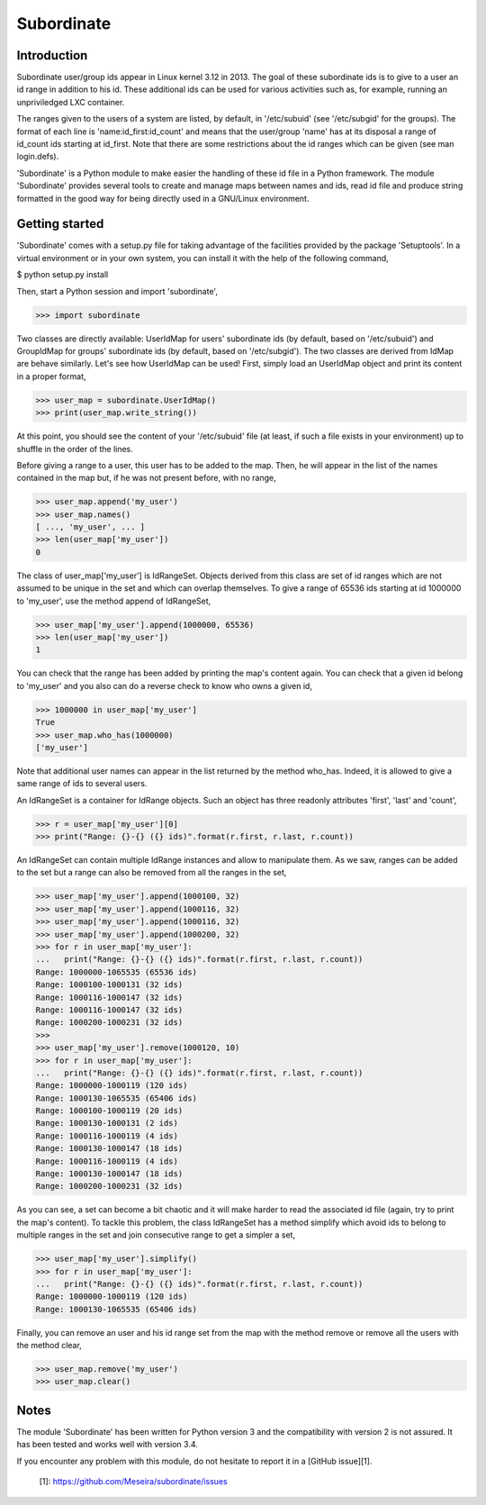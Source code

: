 Subordinate
===========

Introduction
------------

Subordinate user/group ids appear in Linux kernel 3.12 in 2013. The goal of these subordinate ids is to give to a user an id range in addition to his id. These additional ids can be used for various activities such as, for example, running an unpriviledged LXC container.

The ranges given to the users of a system are listed, by default, in '/etc/subuid' (see '/etc/subgid' for the groups). The format of each line is 'name:id_first:id_count' and means that the user/group 'name' has at its disposal a range of id_count ids starting at id_first. Note that there are some restrictions about the id ranges which can be given (see man login.defs).

'Subordinate' is a Python module to make easier the handling of these id file in a Python framework. The module 'Subordinate' provides several tools to create and manage maps between names and ids, read id file and produce string formatted in the good way for being directly used in a GNU/Linux environment.

Getting started
---------------

'Subordinate' comes with a setup.py file for taking advantage of the facilities provided by the package 'Setuptools'. In a virtual environment or in your own system, you can install it with the help of the following command,

$ python setup.py install

Then, start a Python session and import 'subordinate',

>>> import subordinate

Two classes are directly available: UserIdMap for users' subordinate ids (by default, based on '/etc/subuid') and GroupIdMap for groups' subordinate ids (by default, based on '/etc/subgid'). The two classes are derived from IdMap are behave similarly. Let's see how UserIdMap can be used! First, simply load an UserIdMap object and print its content in a proper format,

>>> user_map = subordinate.UserIdMap()
>>> print(user_map.write_string())

At this point, you should see the content of your '/etc/subuid' file (at least, if such a file exists in your environment) up to shuffle in the order of the lines.

Before giving a range to a user, this user has to be added to the map. Then, he will appear in the list of the names contained in the map but, if he was not present before, with no range,

>>> user_map.append('my_user')
>>> user_map.names()
[ ..., 'my_user', ... ]
>>> len(user_map['my_user'])
0

The class of user_map['my_user'] is IdRangeSet. Objects derived from this class are set of id ranges which are not assumed to be unique in the set and which can overlap themselves. To give a range of 65536 ids starting at id 1000000 to 'my_user', use the method append of IdRangeSet,

>>> user_map['my_user'].append(1000000, 65536)
>>> len(user_map['my_user'])
1

You can check that the range has been added by printing the map's content again. You can check that a given id belong to 'my_user' and you also can do a reverse check to know who owns a given id,

>>> 1000000 in user_map['my_user']
True
>>> user_map.who_has(1000000)
['my_user']

Note that additional user names can appear in the list returned by the method who_has. Indeed, it is allowed to give a same range of ids to several users.

An IdRangeSet is a container for IdRange objects. Such an object has three readonly attributes 'first', 'last' and 'count',

>>> r = user_map['my_user'][0]
>>> print("Range: {}-{} ({} ids)".format(r.first, r.last, r.count))

An IdRangeSet can contain multiple IdRange instances and allow to manipulate them. As we saw, ranges can be added to the set but a range can also be removed from all the ranges in the set,

>>> user_map['my_user'].append(1000100, 32)
>>> user_map['my_user'].append(1000116, 32)
>>> user_map['my_user'].append(1000116, 32)
>>> user_map['my_user'].append(1000200, 32)
>>> for r in user_map['my_user']:
...   print("Range: {}-{} ({} ids)".format(r.first, r.last, r.count))
Range: 1000000-1065535 (65536 ids)
Range: 1000100-1000131 (32 ids)
Range: 1000116-1000147 (32 ids)
Range: 1000116-1000147 (32 ids)
Range: 1000200-1000231 (32 ids)
>>>
>>> user_map['my_user'].remove(1000120, 10)
>>> for r in user_map['my_user']:
...   print("Range: {}-{} ({} ids)".format(r.first, r.last, r.count))
Range: 1000000-1000119 (120 ids)
Range: 1000130-1065535 (65406 ids)
Range: 1000100-1000119 (20 ids)
Range: 1000130-1000131 (2 ids)
Range: 1000116-1000119 (4 ids)
Range: 1000130-1000147 (18 ids)
Range: 1000116-1000119 (4 ids)
Range: 1000130-1000147 (18 ids)
Range: 1000200-1000231 (32 ids)

As you can see, a set can become a bit chaotic and it will make harder to read the associated id file (again, try to print the map's content). To tackle this problem, the class IdRangeSet has a method simplify which avoid ids to belong to multiple ranges in the set and join consecutive range to get a simpler a set,

>>> user_map['my_user'].simplify()
>>> for r in user_map['my_user']:
...   print("Range: {}-{} ({} ids)".format(r.first, r.last, r.count))
Range: 1000000-1000119 (120 ids)
Range: 1000130-1065535 (65406 ids)

Finally, you can remove an user and his id range set from the map with the method remove or remove all the users with the method clear,

>>> user_map.remove('my_user')
>>> user_map.clear()

Notes
-----

The module 'Subordinate' has been written for Python version 3 and the compatibility with version 2 is not assured. It has been tested and works well with version 3.4.

If you encounter any problem with this module, do not hesitate to report it in a [GitHub issue][1].

  [1]: https://github.com/Meseira/subordinate/issues
